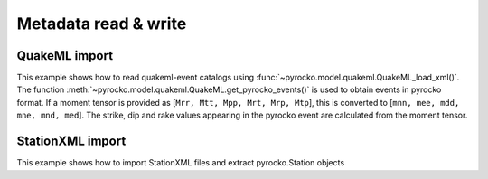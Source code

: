 Metadata read & write
=====================

QuakeML import
--------------

This example shows how to read quakeml-event catalogs using :func:`~pyrocko.model.quakeml.QuakeML_load_xml()`.
The function :meth:`~pyrocko.model.quakeml.QuakeML.get_pyrocko_events()` is used to obtain events in pyrocko format.
If a moment tensor is provided as [``Mrr, Mtt, Mpp, Mrt, Mrp, Mtp``], this is converted to [``mnn, mee, mdd, mne, mnd, med``]. The strike, dip and rake values appearing in the pyrocko event are calculated from the moment tensor.

.. literalinclude :: /../../examples/readnwrite_quakml.py
    :language: python

StationXML import
-----------------
This example shows how to import StationXML files and extract pyrocko.Station objects

.. literalinclude :: /../../examples/station_from_XML.py
    :language: python
